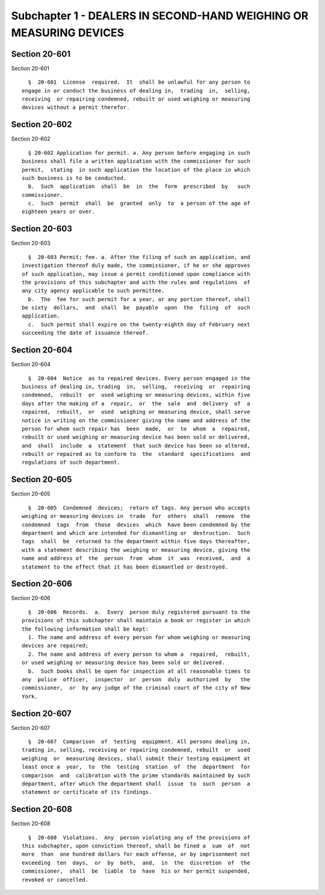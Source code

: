 Subchapter 1 - DEALERS IN SECOND-HAND WEIGHING OR MEASURING DEVICES
===================================================================

Section 20-601
--------------

Section 20-601 ::    
        
     
        §  20-601  License  required.  It  shall be unlawful for any person to
      engage in or conduct the business of dealing in,  trading  in,  selling,
      receiving  or repairing condemned, rebuilt or used weighing or measuring
      devices without a permit therefor.
    
    
    
    
    
    
    

Section 20-602
--------------

Section 20-602 ::    
        
     
        § 20-602 Application for permit. a. Any person before engaging in such
      business shall file a written application with the commissioner for such
      permit,  stating  in such application the location of the place in which
      such business is to be conducted.
        b.  Such  application  shall  be  in  the  form  prescribed  by   such
      commissioner.
        c.  Such  permit  shall  be  granted  only  to  a person of the age of
      eighteen years or over.
    
    
    
    
    
    
    

Section 20-603
--------------

Section 20-603 ::    
        
     
        §  20-603 Permit; fee. a. After the filing of such an application, and
      investigation thereof duly made, the commissioner, if he or she approves
      of such application, may issue a permit conditioned upon compliance with
      the provisions of this subchapter and with the rules and regulations  of
      any city agency applicable to such permittee.
        b.  The  fee for such permit for a year, or any portion thereof, shall
      be sixty  dollars,  and  shall  be  payable  upon  the  filing  of  such
      application.
        c.  Such permit shall expire on the twenty-eighth day of February next
      succeeding the date of issuance thereof.
    
    
    
    
    
    
    

Section 20-604
--------------

Section 20-604 ::    
        
     
        §  20-604  Notice  as to repaired devices. Every person engaged in the
      business of dealing in, trading  in,  selling,  receiving  or  repairing
      condemned,  rebuilt  or  used weighing or measuring devices, within five
      days after the making of a  repair,  or  the  sale  and  delivery  of  a
      repaired,  rebuilt,  or  used  weighing or measuring device, shall serve
      notice in writing on the commissioner giving the name and address of the
      person for whom such repair has  been  made,  or  to  whom  a  repaired,
      rebuilt or used weighing or measuring device has been sold or delivered,
      and  shall  include  a  statement  that such device has been so altered,
      rebuilt or repaired as to conform to  the  standard  specifications  and
      regulations of such department.
    
    
    
    
    
    
    

Section 20-605
--------------

Section 20-605 ::    
        
     
        §  20-605  Condemned  devices;  return of tags. Any person who accepts
      weighing or measuring devices in  trade  for  others  shall  remove  the
      condemned  tags  from  those  devices  which  have been condemned by the
      department and which are intended for dismantling or  destruction.  Such
      tags  shall  be  returned to the department within five days thereafter,
      with a statement describing the weighing or measuring device, giving the
      name and address of  the  person  from  whom  it  was  received,  and  a
      statement to the effect that it has been dismantled or destroyed.
    
    
    
    
    
    
    

Section 20-606
--------------

Section 20-606 ::    
        
     
        §  20-606  Records.  a.  Every  person duly registered pursuant to the
      provisions of this subchapter shall maintain a book or register in which
      the following information shall be kept:
        1. The name and address of every person for whom weighing or measuring
      devices are repaired;
        2. The name and address of every person to whom a  repaired,  rebuilt,
      or used weighing or measuring device has been sold or delivered.
        b.  Such books shall be open for inspection at all reasonable times to
      any  police  officer,  inspector  or  person  duly  authorized  by   the
      commissioner,  or  by any judge of the criminal court of the city of New
      York.
    
    
    
    
    
    
    

Section 20-607
--------------

Section 20-607 ::    
        
     
        §  20-607  Comparison  of  testing  equipment. All persons dealing in,
      trading in, selling, receiving or repairing condemned, rebuilt  or  used
      weighing  or  measuring devices, shall submit their testing equipment at
      least once a  year,  to  the  testing  station  of  the  department  for
      comparison  and  calibration with the prime standards maintained by such
      department, after which the department shall  issue  to  such  person  a
      statement or certificate of its findings.
    
    
    
    
    
    
    

Section 20-608
--------------

Section 20-608 ::    
        
     
        §  20-608  Violations.  Any  person violating any of the provisions of
      this subchapter, upon conviction thereof, shall be fined a  sum  of  not
      more  than  one hundred dollars for each offense, or by imprisonment not
      exceeding  ten  days,  or  by  both,  and,  in  the  discretion  of  the
      commissioner,  shall  be  liable  to  have  his or her permit suspended,
      revoked or cancelled.
    
    
    
    
    
    
    


